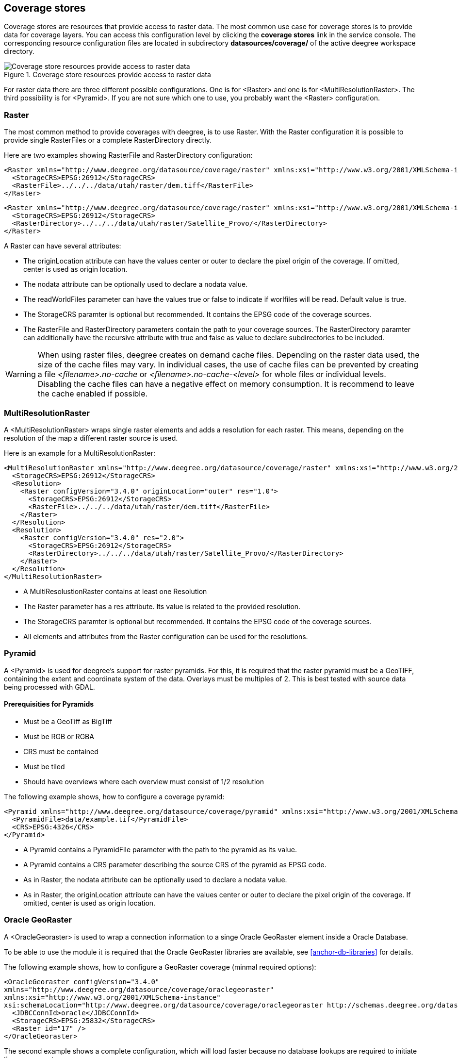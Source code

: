 [[anchor-configuration-coveragestore]]
== Coverage stores

Coverage stores are resources that provide access to raster data. The
most common use case for coverage stores is to provide data for coverage
layers. You can access this configuration level by clicking the
*coverage stores* link in the service console. The corresponding
resource configuration files are located in subdirectory
*datasources/coverage/* of the active deegree workspace directory.

.Coverage store resources provide access to raster data
image::workspace-overview-coverage.png[Coverage store resources provide access to raster data,scaledwidth=80.0%]

For raster data there are three different possible configurations. One
is for <Raster> and one is for <MultiResolutionRaster>. The third
possibility is for <Pyramid>. If you are not sure which one to use, you
probably want the <Raster> configuration.

=== Raster

The most common method to provide coverages with deegree, is to use
Raster. With the Raster configuration it is possible to provide single
RasterFiles or a complete RasterDirectory directly.

Here are two examples showing RasterFile and RasterDirectory
configuration:

[source,xml]
----
<Raster xmlns="http://www.deegree.org/datasource/coverage/raster" xmlns:xsi="http://www.w3.org/2001/XMLSchema-instance" xsi:schemaLocation="http://www.deegree.org/datasource/coverage/raster http://schemas.deegree.org/datasource/coverage/raster/3.0.0/raster.xsd" configVersion="3.4.0" originLocation="outer">
  <StorageCRS>EPSG:26912</StorageCRS>
  <RasterFile>../../../data/utah/raster/dem.tiff</RasterFile>
</Raster>
----

[source,xml]
----
<Raster xmlns="http://www.deegree.org/datasource/coverage/raster" xmlns:xsi="http://www.w3.org/2001/XMLSchema-instance" xsi:schemaLocation="http://www.deegree.org/datasource/coverage/raster http://schemas.deegree.org/datasource/coverage/raster/3.0.0/raster.xsd" configVersion="3.4.0" originLocation="outer">
  <StorageCRS>EPSG:26912</StorageCRS>
  <RasterDirectory>../../../data/utah/raster/Satellite_Provo/</RasterDirectory>
</Raster>
----

A Raster can have several attributes:

* The originLocation attribute can have the values center or outer to
declare the pixel origin of the coverage. If omitted, center is used
as origin location.
* The nodata attribute can be optionally used to declare a nodata value.
* The readWorldFiles parameter can have the values true or false to
indicate if worlfiles will be read. Default value is true.
* The StorageCRS paramter is optional but recommended. It contains the
EPSG code of the coverage sources.
* The RasterFile and RasterDirectory parameters contain the path to your
coverage sources. The RasterDirectory paramter can additionally have the
recursive attribute with true and false as value to declare
subdirectories to be included.

WARNING: When using raster files, deegree creates on demand cache files. 
Depending on the raster data used, the size of the cache files may vary.
In individual cases, the use of cache files can be prevented by creating a 
file _<filename>.no-cache_ or _<filename>.no-cache-<level>_ for whole files 
or individual levels. Disabling the cache files can have a negative effect 
on memory consumption. It is recommend to leave the cache enabled if possible.

=== MultiResolutionRaster

A <MultiResolutionRaster> wraps single raster elements and adds a
resolution for each raster. This means, depending on the resolution of
the map a different raster source is used.

Here is an example for a MultiResolutionRaster:

[source,xml]
----
<MultiResolutionRaster xmlns="http://www.deegree.org/datasource/coverage/raster" xmlns:xsi="http://www.w3.org/2001/XMLSchema-instance" xsi:schemaLocation="http://www.deegree.org/datasource/coverage/raster http://schemas.deegree.org/datasource/coverage/raster/3.0.0/raster.xsd" configVersion="3.4.0" originLocation="outer">
  <StorageCRS>EPSG:26912</StorageCRS>
  <Resolution>
    <Raster configVersion="3.4.0" originLocation="outer" res="1.0">
      <StorageCRS>EPSG:26912</StorageCRS>
      <RasterFile>../../../data/utah/raster/dem.tiff</RasterFile>
    </Raster>
  </Resolution>
  <Resolution>
    <Raster configVersion="3.4.0" res="2.0">
      <StorageCRS>EPSG:26912</StorageCRS>
      <RasterDirectory>../../../data/utah/raster/Satellite_Provo/</RasterDirectory>
    </Raster>
  </Resolution>
</MultiResolutionRaster>
----

* A MultiResolustionRaster contains at least one Resolution
* The Raster parameter has a res attribute. Its value is related to the
provided resolution.
* The StorageCRS paramter is optional but recommended. It contains the
EPSG code of the coverage sources.
* All elements and attributes from the Raster configuration can be used
for the resolutions.

=== Pyramid

A <Pyramid> is used for deegree's support for raster pyramids. For this,
it is required that the raster pyramid must be a GeoTIFF, containing the
extent and coordinate system of the data. Overlays must be multiples of
2. This is best tested with source data being processed with GDAL.

==== Prerequisities for Pyramids

* Must be a GeoTiff as BigTiff
* Must be RGB or RGBA
* CRS must be contained
* Must be tiled
* Should have overviews where each overview must consist of 1/2
resolution

The following example shows, how to configure a coverage pyramid:

[source,xml]
----
<Pyramid xmlns="http://www.deegree.org/datasource/coverage/pyramid" xmlns:xsi="http://www.w3.org/2001/XMLSchema-instance" xsi:schemaLocation="http://www.deegree.org/datasource/coverage/pyramid http://schemas.deegree.org/datasource/coverage/raster/3.1.0/pyramid.xsd" configVersion="3.4.0">
  <PyramidFile>data/example.tif</PyramidFile>
  <CRS>EPSG:4326</CRS>
</Pyramid>
----

* A Pyramid contains a PyramidFile parameter with the path to the
pyramid as its value.
* A Pyramid contains a CRS parameter describing the source CRS of the
pyramid as EPSG code.
* As in Raster, the nodata attribute can be optionally used to declare a
nodata value.
* As in Raster, the originLocation attribute can have the values center
or outer to declare the pixel origin of the coverage. If omitted, center
is used as origin location.


=== Oracle GeoRaster

A <OracleGeoraster> is used to wrap a connection information to a singe
Oracle GeoRaster element inside a Oracle Database.

To be able to use the module it is required that the Oracle GeoRaster
libraries are available, see <<anchor-db-libraries>> for details.

The following example shows, how to configure a GeoRaster coverage
(minmal required options):

[source,xml]
----
<OracleGeoraster configVersion="3.4.0"
xmlns="http://www.deegree.org/datasource/coverage/oraclegeoraster"
xmlns:xsi="http://www.w3.org/2001/XMLSchema-instance"
xsi:schemaLocation="http://www.deegree.org/datasource/coverage/oraclegeoraster http://schemas.deegree.org/datasource/coverage/oraclegeoraster/3.4.0/oraclegeoraster.xsd">]
  <JDBCConnId>oracle</JDBCConnId>
  <StorageCRS>EPSG:25832</StorageCRS>
  <Raster id="17" />
</OracleGeoraster>
----

The second example shows a complete configuration, which will load
faster because no database lookups are required to initiate the coverage
store.

[source,xml]
----
<OracleGeoraster configVersion="3.4.0"
  xmlns="http://www.deegree.org/datasource/coverage/oraclegeoraster"
  xmlns:xsi="http://www.w3.org/2001/XMLSchema-instance"
  xsi:schemaLocation="http://www.deegree.org/datasource/coverage/oraclegeoraster http://schemas.deegree.org/datasource/coverage/oraclegeoraster/3.4.0/oraclegeoraster.xsd">

  <JDBCConnId>oracle</JDBCConnId>
  <StorageCRS>EPSG:31468</StorageCRS>

  <StorageBBox>
    <LowerCorner>4508000.0 5652000.0</LowerCorner>
    <UpperCorner>4518000.0 5642000.0</UpperCorner>
  </StorageBBox>

  <Raster id="17" maxLevel="7" rows="10000" columns="10000">
    <Table>RASTER</Table>
    <RDTTable>RASTER_RDT</RDTTable>
    <Column>IMAGE</Column>
  </Raster>

  <Bands>
    <RGB red="1" green="2" blue="3" />
  </Bands>
</OracleGeoraster>
----

If your GeoRaster coverage only consist in a greyscale coverage or you
only want to server a single band you could specifiy the following:

[source,xml]
----
<Bands>
<Single>1</Single>
</Bands>]
----

[width="100%",cols="20%,11%,7%,62%",options="header",]
|===
|Option |Cardinality |Value |Description
|_@id_ |1 |integer |Identifier of the specified Oracle GeoRaster
object

|_@maxLevel_ |0..1 |integer |The number of pyramid levels, specify
zero if no pyramid is available

|_@rows_ |0..1 |integer |Number of rows of the GeoRaster

|_@columns_ |0..1 |integer |Number of columns of the GeoRaster

|_<Table>_ |0..1 |String |Defines the name of table name which
contains the GeoRaster object

|_<RDTTable>_ |0..1 |String |The name of the corresponding raster data
table.

|_<Column>_ |0..1 |String |The column name of the _<Table>_ in which
the _SDO_GEORASTER_ is stored
|===
